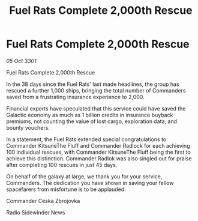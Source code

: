 :PROPERTIES:
:ID:       3144326c-9c2e-4d70-bb1e-6f4ebb7063de
:END:
#+title: Fuel Rats Complete 2,000th Rescue
#+filetags: :galnet:

* Fuel Rats Complete 2,000th Rescue

/05 Oct 3301/

Fuel Rats Complete 2,000th Rescue 
 
In the 38 days since the Fuel Rats' last made headlines, the group has rescued a further 1,000 ships, bringing the total number of Commanders saved from a frustrating insurance experience to 2,000. 

Financial experts have speculated that this service could have saved the Galactic economy as much as 1 billion credits in insurance buyback premiums, not counting the value of lost cargo, exploration data, and bounty vouchers. 

In a statement, the Fuel Rats extended special congratulations to Commander KitsuneThe Fluff and Commander Radlock for each achieving 100 individual rescues, with Commander KitsuneThe Fluff being the first to achieve this distinction. Commander Radlok was also singled out for praise after completing 100 rescues in just 45 days. 

On behalf of the galaxy at large, we thank you for your service, Commanders. The dedication you have shown in saving your fellow spacefarers from misfortune is to be applauded. 

Commander Ceska Zbrojovka 

Radio Sidewinder News
